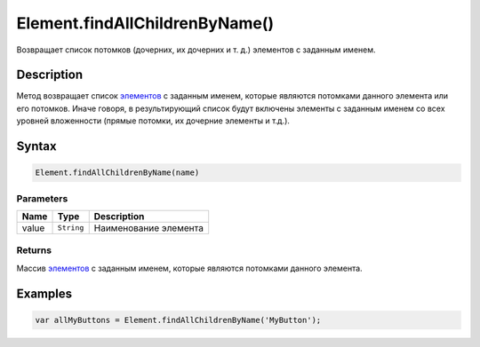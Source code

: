 Element.findAllChildrenByName()
===============================

Возвращает список потомков (дочерних, их дочерних и т. д.) элементов с
заданным именем.

Description
-----------

Метод возвращает список `элементов <../>`__ с заданным именем, которые
являются потомками данного элемента или его потомков. Иначе говоря, в
результирующий список будут включены элементы с заданным именем со всех
уровней вложенности (прямые потомки, их дочерние элементы и т.д.).

Syntax
------

.. code:: js

    Element.findAllChildrenByName(name)

Parameters
~~~~~~~~~~

.. list-table::
   :header-rows: 1

   * - Name
     - Type
     - Description
   * - value
     - ``String``
     - Наименование элемента


Returns
~~~~~~~

Массив `элементов <../>`__ с заданным именем, которые являются потомками
данного элемента.

Examples
--------

.. code:: js

    var allMyButtons = Element.findAllChildrenByName('MyButton');
